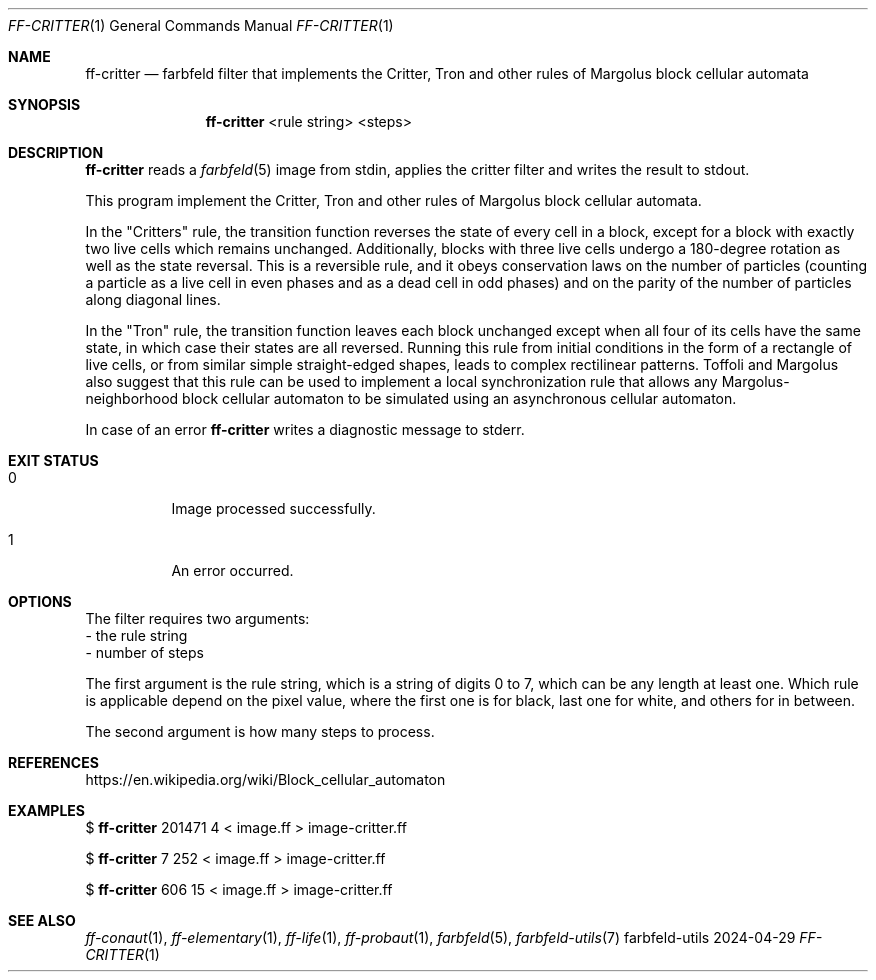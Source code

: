 .Dd 2024-04-29
.Dt FF-CRITTER 1
.Os farbfeld-utils
.Sh NAME
.Nm ff-critter
.Nd farbfeld filter that implements the Critter, Tron and other rules of
Margolus block cellular automata
.Sh SYNOPSIS
.Nm
<rule string> <steps>
.Sh DESCRIPTION
.Nm
reads a
.Xr farbfeld 5
image from stdin, applies the critter filter and writes the result to stdout.
.Pp
This program implement the Critter, Tron and other rules of Margolus block cellular automata.

In the "Critters" rule, the transition function reverses the state of every cell in a block, except
for a block with exactly two live cells which remains unchanged. Additionally, blocks with three
live cells undergo a 180-degree rotation as well as the state reversal. This is a reversible rule,
and it obeys conservation laws on the number of particles (counting a particle as a live cell in
even phases and as a dead cell in odd phases) and on the parity of the number of particles along
diagonal lines.

In the "Tron" rule, the transition function leaves each block unchanged except when all four of its
cells have the same state, in which case their states are all reversed. Running this rule from
initial conditions in the form of a rectangle of live cells, or from similar simple straight-edged
shapes, leads to complex rectilinear patterns. Toffoli and Margolus also suggest that this rule can
be used to implement a local synchronization rule that allows any Margolus-neighborhood block
cellular automaton to be simulated using an asynchronous cellular automaton.
.Pp
In case of an error
.Nm
writes a diagnostic message to stderr.
.Sh EXIT STATUS
.Bl -tag -width Ds
.It 0
Image processed successfully.
.It 1
An error occurred.
.El
.Sh OPTIONS
The filter requires two arguments:
   - the rule string
   - number of steps

The first argument is the rule string, which is a string of digits 0 to 7,
which can be any length at least one. Which rule is applicable depend on the
pixel value, where the first one is for black, last one for white, and others
for in between.

The second argument is how many steps to process.
.Sh REFERENCES
https://en.wikipedia.org/wiki/Block_cellular_automaton
.Sh EXAMPLES
$
.Nm
201471 4 < image.ff > image-critter.ff
.Pp
$
.Nm
7 252 < image.ff > image-critter.ff
.Pp
$
.Nm
606 15 < image.ff > image-critter.ff
.Sh SEE ALSO
.Xr ff-conaut 1 ,
.Xr ff-elementary 1 ,
.Xr ff-life 1 ,
.Xr ff-probaut 1 ,
.Xr farbfeld 5 ,
.Xr farbfeld-utils 7

